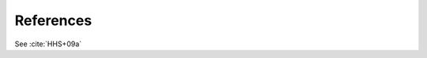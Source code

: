 .. _references:

==========
References
==========

See :cite:`HHS+09a` 

.. bibliography:: references.bib
    :all:
